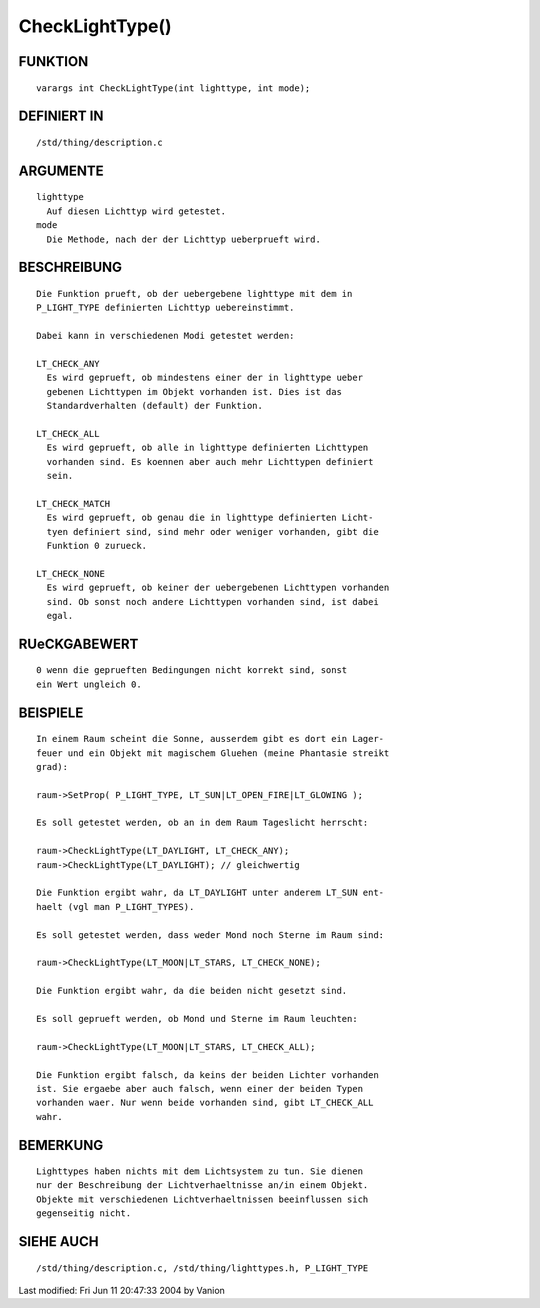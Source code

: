 CheckLightType()
================

FUNKTION
--------
::

	varargs int CheckLightType(int lighttype, int mode);

DEFINIERT IN
------------
::

	/std/thing/description.c

ARGUMENTE
---------
::

	lighttype
	  Auf diesen Lichttyp wird getestet.
	mode
	  Die Methode, nach der der Lichttyp ueberprueft wird.

BESCHREIBUNG
------------
::

        Die Funktion prueft, ob der uebergebene lighttype mit dem in
        P_LIGHT_TYPE definierten Lichttyp uebereinstimmt. 

        Dabei kann in verschiedenen Modi getestet werden:

        LT_CHECK_ANY
          Es wird geprueft, ob mindestens einer der in lighttype ueber
          gebenen Lichttypen im Objekt vorhanden ist. Dies ist das
          Standardverhalten (default) der Funktion.

        LT_CHECK_ALL     
          Es wird geprueft, ob alle in lighttype definierten Lichttypen
          vorhanden sind. Es koennen aber auch mehr Lichttypen definiert
          sein.

        LT_CHECK_MATCH   
          Es wird geprueft, ob genau die in lighttype definierten Licht-
          tyen definiert sind, sind mehr oder weniger vorhanden, gibt die
          Funktion 0 zurueck.

        LT_CHECK_NONE    
          Es wird geprueft, ob keiner der uebergebenen Lichttypen vorhanden
          sind. Ob sonst noch andere Lichttypen vorhanden sind, ist dabei 
          egal.

RUeCKGABEWERT
-------------
::

	0 wenn die geprueften Bedingungen nicht korrekt sind, sonst 
        ein Wert ungleich 0.

BEISPIELE
---------
::

        In einem Raum scheint die Sonne, ausserdem gibt es dort ein Lager-
        feuer und ein Objekt mit magischem Gluehen (meine Phantasie streikt
        grad):

        raum->SetProp( P_LIGHT_TYPE, LT_SUN|LT_OPEN_FIRE|LT_GLOWING );

        Es soll getestet werden, ob an in dem Raum Tageslicht herrscht:

        raum->CheckLightType(LT_DAYLIGHT, LT_CHECK_ANY);
        raum->CheckLightType(LT_DAYLIGHT); // gleichwertig

        Die Funktion ergibt wahr, da LT_DAYLIGHT unter anderem LT_SUN ent-
        haelt (vgl man P_LIGHT_TYPES).

        Es soll getestet werden, dass weder Mond noch Sterne im Raum sind:

        raum->CheckLightType(LT_MOON|LT_STARS, LT_CHECK_NONE);

        Die Funktion ergibt wahr, da die beiden nicht gesetzt sind.

        Es soll geprueft werden, ob Mond und Sterne im Raum leuchten:

        raum->CheckLightType(LT_MOON|LT_STARS, LT_CHECK_ALL);

        Die Funktion ergibt falsch, da keins der beiden Lichter vorhanden
        ist. Sie ergaebe aber auch falsch, wenn einer der beiden Typen
        vorhanden waer. Nur wenn beide vorhanden sind, gibt LT_CHECK_ALL
        wahr.

BEMERKUNG
---------
::

        Lighttypes haben nichts mit dem Lichtsystem zu tun. Sie dienen 
        nur der Beschreibung der Lichtverhaeltnisse an/in einem Objekt.
        Objekte mit verschiedenen Lichtverhaeltnissen beeinflussen sich
        gegenseitig nicht.

SIEHE AUCH
----------
::

        /std/thing/description.c, /std/thing/lighttypes.h, P_LIGHT_TYPE

Last modified: Fri Jun 11 20:47:33 2004 by Vanion

